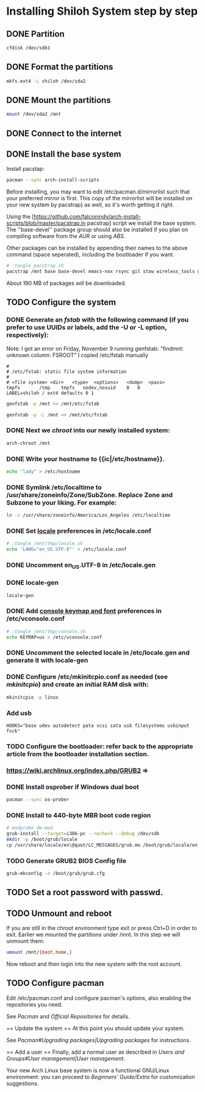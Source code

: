 * Installing Shiloh System step by step
** DONE Partition
#+BEGIN_SRC sh
cfdisk /dev/sdb1
#+END_SRC
** DONE Format the partitions
#+BEGIN_SRC sh
mkfs.ext4 -L shiloh /dev/sda2
#+END_SRC
** DONE Mount the partitions
#+begin_src sh
mount /dev/sda2 /mnt
#+end_src  
** DONE Connect to the internet
** DONE Install the base system
Install pacstap:
#+begin_src sh
pacman --sync arch-install-scripts
#+end_src
Before installing, you may want to edit /etc/pacman.d/mirrorlist such that your preferred mirror is first. This copy of the mirrorlist will be installed on your new system by pacstrap} as well, so it's worth getting it right.

Using the [https://github.com/falconindy/arch-install-scripts/blob/master/pacstrap.in pacstrap] script we install the base system. The ''base-devel'' package group should also be installed if you plan on compiling software from the [[AUR]] or using [[ABS]].
 
 # pacstrap /mnt base base-devel
 # pacstrap /mnt base base-devel
Other packages can be installed by appending their names to the above command (space seperated), including the bootloader if you want.

#+BEGIN_SRC sh :tangle pacstrap.sh
# :tangle pacstrap.sh
pacstrap /mnt base base-devel emacs-nox rsync git stow wireless_tools grub-bios openssh ntp os-prober wget
#+END_SRC  

About 190 MB of packages will be downloaded.

** TODO Configure the system
*** DONE Generate an [[fstab]] with the following command (if you prefer to use UUIDs or labels, add the -U or -L option, respectively):
Note: I got an error on Friday, November 9 running genfstab: "findmnt: unknown column: FSROOT"
I copied /etc/fstab manually
#+begin_example
# 
# /etc/fstab: static file system information
#
# <file system>	<dir>	<type>	<options>	<dump>	<pass>
tmpfs		/tmp	tmpfs	nodev,nosuid	0	0
LABEL=shiloh / ext4 defaults 0 1
#+end_example
#+BEGIN_SRC sh
genfstab -p /mnt >> /mnt/etc/fstab
#+END_SRC   
#+BEGIN_SRC sh :tangle genfstab.sh
genfstab -p -L /mnt >> /mnt/etc/fstab
#+END_SRC   
*** DONE Next we [[chroot]] into our newly installed system:
#+BEGIN_SRC sh
arch-chroot /mnt
#+END_SRC   
*** DONE Write your hostname to {{ic|/etc/hostname}}.
#+BEGIN_SRC sh
echo "lady" > /etc/hostname
#+END_SRC
*** DONE Symlink /etc/localtime to /usr/share/zoneinfo/Zone/SubZone. Replace Zone and Subzone to your liking. For example:

 # ln -s /usr/share/zoneinfo/Europe/Athens /etc/localtime
#+BEGIN_SRC sh
ln -s /usr/share/zoneinfo/America/Los_Angeles /etc/localtime
#+END_SRC   

*** DONE Set [[https://wiki.archlinux.org/index.php/Locale#Setting_system-wide_locale][locale]] preferences in /etc/locale.conf
#+BEGIN_SRC sh
# :tangle /mnt/tmp/locale.sh
echo 'LANG="en_US.UTF-8"' > /etc/locale.conf
#+END_SRC
*** DONE Uncomment en_US.UTF-8 in /etc/locale.gen
*** DONE locale-gen
#+BEGIN_SRC sh
locale-gen
#+END_SRC

*** DONE Add [[https://wiki.archlinux.org/index.php/KEYMAP][console keymap and font]] preferences in /etc/vconsole.conf
#+BEGIN_SRC sh 
# :tangle /mnt/tmp/console.sh
echo KEYMAP=us > /etc/vconsole.conf
#+END_SRC
*** DONE Uncomment the selected locale in /etc/locale.gen and generate it with locale-gen
*** DONE Configure /etc/mkinitcpio.conf as needed (see [[mkinitcpio]]) and create an initial RAM disk with:
#+BEGIN_SRC sh
mkinitcpio -p linux
#+END_SRC
*** Add usb
#+BEGIN_EXAMPLE
HOOKS="base udev autodetect pata scsi sata usb filesystems usbinput fsck"
#+END_EXAMPLE 
*** TODO Configure the bootloader: refer back to the appropriate article from the bootloader installation section.
*** https://wiki.archlinux.org/index.php/GRUB2 =>
*** DONE Install osprober if Windows dual boot
#+begin_src sh
pacman --sync os-prober
#+end_src
*** DONE Install to 440-byte MBR boot code region
#+BEGIN_SRC sh
# modprobe dm-mod
grub-install --target=i386-pc --recheck --debug /dev/sdb
mkdir -p /boot/grub/locale
cp /usr/share/locale/en\@quot/LC_MESSAGES/grub.mo /boot/grub/locale/en.mo
#+END_SRC
*** TODO Generate GRUB2 BIOS Config file
#+BEGIN_SRC sh
grub-mkconfig -o /boot/grub/grub.cfg
#+END_SRC
** TODO Set a root password with passwd.
** TODO Unmount and reboot
If you are still in the chroot environment type exit or press Ctrl+D in order to exit.
Earlier we mounted the partitions under /mnt. In this step we will unmount them:
#+begin_src sh
umount /mnt/{boot,home,}
#+end_src

Now reboot and then login into the new system with the root account.

** TODO Configure pacman
Edit /etc/pacman.conf and configure pacman's options, also enabling the repositories you need.

See [[Pacman]] and [[Official Repositories]] for details.

== Update the system ==
At this point you should update your system.

See [[Pacman#Upgrading packages|Upgrading packages]] for instructions.

== Add a user ==
Finally, add a normal user as described in [[Users and Groups#User management|User management]].

Your new Arch Linux base system is now a functional GNU/Linux environment: you can proceed to [[Beginners' Guide/Extra]] for customization suggestions.
